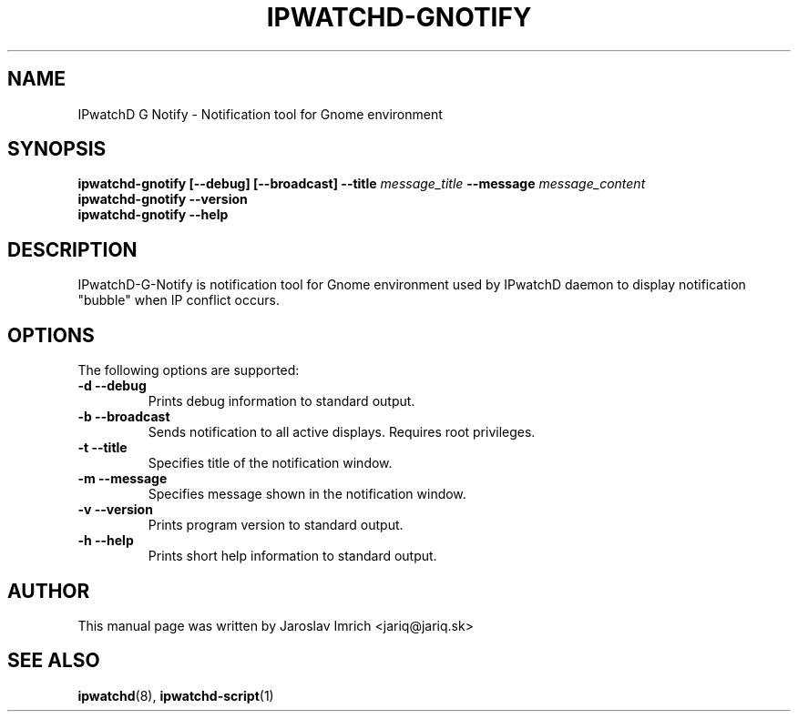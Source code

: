 .TH IPWATCHD-GNOTIFY 1
.SH NAME
IPwatchD G Notify \- Notification tool for Gnome environment
.SH SYNOPSIS
.B ipwatchd-gnotify
.B [\-\-debug]
.B [\-\-broadcast]
.B --title
.I message_title
.B --message
.I message_content
.br
.B ipwatchd-gnotify \-\-version
.br
.B ipwatchd-gnotify \-\-help
.SH DESCRIPTION
IPwatchD-G-Notify is notification tool for Gnome environment used by IPwatchD daemon to display notification "bubble" when IP conflict occurs.
.PP
.SH OPTIONS
The following options are supported:
.TP
.B "\-d \-\-debug"
Prints debug information to standard output.
.TP
.B "\-b \-\-broadcast"
Sends notification to all active displays. Requires root privileges.
.TP
.B "\-t \-\-title"
Specifies title of the notification window.
.TP
.B "\-m \-\-message"
Specifies message shown in the notification window.
.TP
.B "\-v \-\-version"
Prints program version to standard output.
.TP
.B "\-h \-\-help"
Prints short help information to standard output.
.SH AUTHOR
This manual page was written by Jaroslav Imrich <jariq@jariq.sk>
.SH SEE ALSO
.BR ipwatchd (8),
.BR ipwatchd-script (1)
